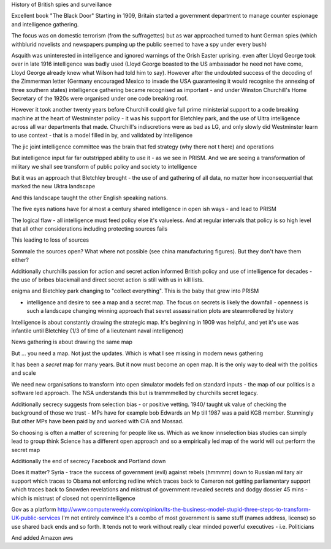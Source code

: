 History of British spies and surveillance

Excellent book "The Black Door"
Starting in 1909, Britain started a government department to manage counter espionage and intelligence gathering.

The focus was on domestic terrorism (from the suffragettes) but as war approached turned to hunt German spies (which withblurid novelists and newspapers pumping up the public seemed to have a spy under every bush)

Asquith was uninterested in intelligence and ignored warnings of the Orish Easter uprising. even after Lloyd George took over in late 1916 intelligence was badly used (Lloyd George boasted to the US ambassador he need not have come, Lloyd George already knew what Wilson had told him to say).  However after the undoubted success of the decoding of the Zimmerman letter (Germany encouraged Mexico to invade the USA guaranteeing it would recognise the annexing of three southern states) intelligence gathering became recognised as important - and under Winston Churchill's Home Secretary of the 1920s were organised under one code breaking roof.

However it took another twenty years before Churchill could give full prime ministerial support to a code breaking machine at the heart of Westminster policy - it was his support for Bletchley park, and the use of Ultra intelligence across all war departments that made. Churchill's indiscretions were as bad as LG, and only slowly did Westminster learn to use context - that is a model filled in by, and validated by intelligence

The jic joint intelligence committee was the brain that fed strategy (why there not t here) and operations

But intelligence input far far outstripped ability to use it - as we see in PRISM. And we are seeing a transformation of military we shall see transform of public policy and society to intelligence 

But it was an approach that Bletchley brought - the use of and gathering of all data, no matter how inconsequential that marked the new Uktra landscape

And this landscape taught the other English speaking nations.

The five eyes nations have for almost a century shared intelligence in open ish ways - and lead to PRISM

The logical flaw - all intelligence must feed policy else it's valueless. And at regular intervals that policy is so high level that all other considerations including protecting sources fails

This leading to loss of sources

Sommale the sources open? What where not possible (see china manufacturing figures).  But they don't have them either? 


Additionally churchills passion for action and secret action informed British policy and use of intelligence for decades - the use of bribes blackmail and direct secret action is still with us in kill lists.


enigma and Bletchley park changing to "collect everything". This is the baby that grew into PRISM

- intelligence and desire to see a map and a secret map. The focus on secrets is likely the downfall - openness is such a landscape changing winning approach that sevret assassination plots are steamrollered by history

Intelligence is about constantly drawing the strategic map. It's beginning in 1909 was helpful, and yet it's use was infantile until Bletchley (1/3 of time of a lieutenant naval intelligence)

News gathering is about drawing the same map

But ... you need a map. Not just the updates. Which is what I see missing in modern news gathering

It has been a *secret* map for many years. But it now must become an open map. It is the only way to deal with the politics and scale 


We need new organisations to transform into open simulator models fed on standard inputs - the map of our politics is a software led approach. The NSA understands this but is trammmelled by churchills secret legacy.  

Additionally secrecy suggests from selection bias - or positive vetting. 1940/ taught uk value of checking the background of those we trust - MPs have for example bob Edwards an Mp till 1987 was a paid KGB member. Stunningly
But other MPs have been paid by and worked with CIA and Mossad.

So choosing is often a matter of screening for people like us. Which as we know innselection bias studies can simply lead to group think
Science has a different open approach and so a empirically led map of the world will out perform the secret map 

Additionally the end of secrecy
Facebook and Portland down 

Does it matter?
Syria - trace the success of government (evil) against rebels (hmmmm) down to Russian military air support which traces to Obama not enforcing redline which traces back to Cameron not getting parliamentary support which traces back to Snowden revelations and mistrust of government revealed secrets and dodgy dossier 45 mins - which is mistrust of closed not opennintelligence


Gov as a platform
http://www.computerweekly.com/opinion/Its-the-business-model-stupid-three-steps-to-transform-UK-public-services
I'm not entirely convince 
It's a combo of most government is same stuff (names address, license) so use shared back ends and so forth. It tends not to work without really clear minded powerful executives - i.e. Politicians

And added Amazon aws 